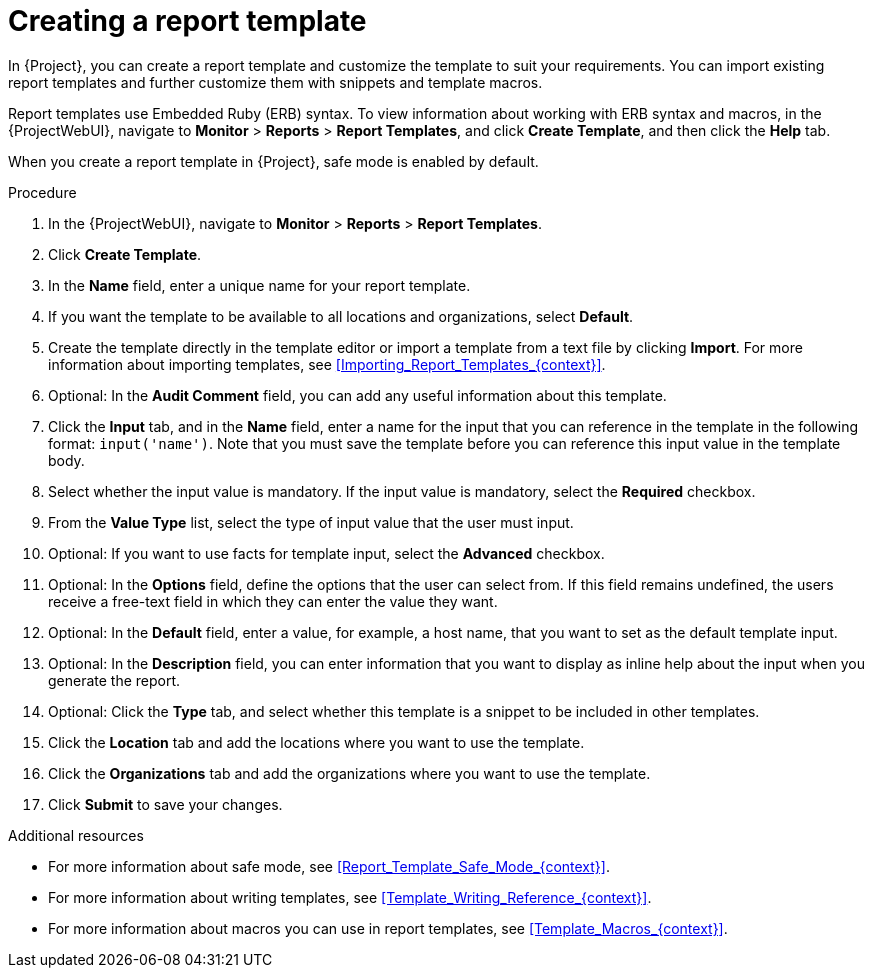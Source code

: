 [id="Creating_a_Report_Template_{context}"]
= Creating a report template

In {Project}, you can create a report template and customize the template to suit your requirements.
You can import existing report templates and further customize them with snippets and template macros.

Report templates use Embedded Ruby (ERB) syntax.
To view information about working with ERB syntax and macros, in the {ProjectWebUI}, navigate to *Monitor* > *Reports* > *Report Templates*, and click *Create Template*, and then click the *Help* tab.

When you create a report template in {Project}, safe mode is enabled by default.

.Procedure
. In the {ProjectWebUI}, navigate to *Monitor* > *Reports* > *Report Templates*.
. Click *Create Template*.
. In the *Name* field, enter a unique name for your report template.
. If you want the template to be available to all locations and organizations, select *Default*.
. Create the template directly in the template editor or import a template from a text file by clicking *Import*.
For more information about importing templates, see xref:Importing_Report_Templates_{context}[].
. Optional: In the *Audit Comment* field, you can add any useful information about this template.
. Click the *Input* tab, and in the *Name* field, enter a name for the input that you can reference in the template in the following format: `input('name')`.
Note that you must save the template before you can reference this input value in the template body.
. Select whether the input value is mandatory.
If the input value is mandatory, select the *Required* checkbox.
. From the *Value Type* list, select the type of input value that the user must input.
. Optional: If you want to use facts for template input, select the *Advanced* checkbox.
. Optional: In the *Options* field, define the options that the user can select from.
If this field remains undefined, the users receive a free-text field in which they can enter the value they want.
. Optional: In the *Default* field, enter a value, for example, a host name, that you want to set as the default template input.
. Optional: In the *Description* field, you can enter information that you want to display as inline help about the input when you generate the report.
. Optional: Click the *Type* tab, and select whether this template is a snippet to be included in other templates.
. Click the *Location* tab and add the locations where you want to use the template.
. Click the *Organizations* tab and add the organizations where you want to use the template.
. Click *Submit* to save your changes.

.Additional resources
* For more information about safe mode, see xref:Report_Template_Safe_Mode_{context}[].
* For more information about writing templates, see xref:Template_Writing_Reference_{context}[].
* For more information about macros you can use in report templates, see xref:Template_Macros_{context}[].
ifdef::satellite[]
* To view a step by step example of populating a template, see xref:Creating_a_Report_Template_to_Monitor_Entitlements_{context}[].
endif::[]
